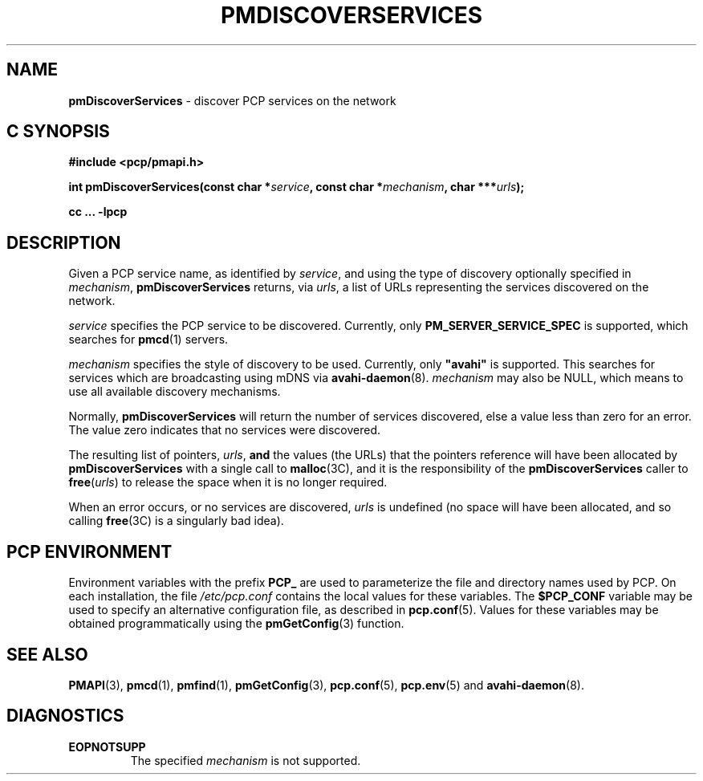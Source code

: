 '\"macro stdmacro
.\"
.\" Copyright (c) 2014 Red Hat.
.\" 
.\" This program is free software; you can redistribute it and/or modify it
.\" under the terms of the GNU General Public License as published by the
.\" Free Software Foundation; either version 2 of the License, or (at your
.\" option) any later version.
.\" 
.\" This program is distributed in the hope that it will be useful, but
.\" WITHOUT ANY WARRANTY; without even the implied warranty of MERCHANTABILITY
.\" or FITNESS FOR A PARTICULAR PURPOSE.  See the GNU General Public License
.\" for more details.
.\" 
.\"
.TH PMDISCOVERSERVICES 3 "PCP" "Performance Co-Pilot"
.SH NAME
\f3pmDiscoverServices\f1 \- discover PCP services on the network
.SH "C SYNOPSIS"
.ft 3
#include <pcp/pmapi.h>
.sp
.nf
int pmDiscoverServices(const char *\fIservice\fP, const char *\fImechanism\fP, char ***\fIurls\fP);
.fi
.sp
cc ... \-lpcp
.ft 1
.SH DESCRIPTION
.de CW
.ie t \f(CW\\$1\f1\\$2
.el \fI\\$1\f1\\$2
..
Given a PCP service name, as identified by
.IR service ,
and using the type of discovery optionally specified in
.IR mechanism ,
.B pmDiscoverServices
returns, via
.IR urls ,
a list of URLs representing the services discovered on the network.
.PP 
.I service
specifies the PCP service to be discovered. Currently, only
.B PM_SERVER_SERVICE_SPEC
is supported, which searches for
.BR pmcd (1)
servers.
.PP 
.IR mechanism
specifies the style of discovery to be used. Currently, only \fB"avahi"\fP
is supported. This searches for services which are broadcasting using mDNS via
.BR avahi-daemon (8).
.IR mechanism
may also be NULL, which means to use all available discovery mechanisms.
.PP 
Normally,
.B pmDiscoverServices
will return the number of services discovered, else a value
less than zero for an error.
The value zero indicates that no services were discovered.
.PP
The resulting list of pointers,
.IR urls ,
.B and
the values
(the URLs) that the pointers reference will have been
allocated by
.B pmDiscoverServices
with a single call to
.BR malloc (3C),
and it is the
responsibility of the
.B pmDiscoverServices
caller to
.BR free (\c
.IR urls )
to release the space
when it is no longer required.
.PP
When an error occurs, or no services are discovered,
.I urls
is undefined (no space will have been
allocated, and so calling
.BR free (3C)
is a singularly bad idea).
.SH "PCP ENVIRONMENT"
Environment variables with the prefix
.B PCP_
are used to parameterize the file and directory names
used by PCP.
On each installation, the file
.I /etc/pcp.conf
contains the local values for these variables.
The
.B $PCP_CONF
variable may be used to specify an alternative
configuration file,
as described in
.BR pcp.conf (5).
Values for these variables may be obtained programmatically
using the
.BR pmGetConfig (3)
function.
.SH SEE ALSO
.BR PMAPI (3),
.BR pmcd (1),
.BR pmfind (1),
.BR pmGetConfig (3),
.BR pcp.conf (5),
.BR pcp.env (5)
and
.BR avahi-daemon (8).
.SH DIAGNOSTICS
.IP \f3EOPNOTSUPP\f1
The specified \fImechanism\fP is not supported.
